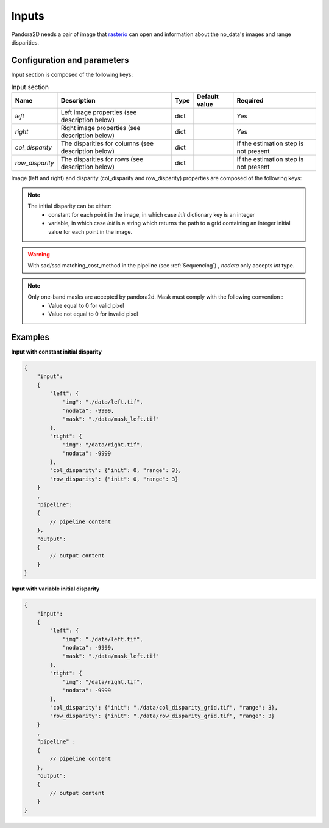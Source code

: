 .. _inputs:

Inputs
======

Pandora2D needs a pair of image that `rasterio <https://github.com/mapbox/rasterio>`_ can open and information about
the no_data's images and range disparities.

Configuration and parameters
****************************

Input section is composed of the following keys:

.. list-table:: Input section
    :header-rows: 1

    * - Name
      - Description
      - Type
      - Default value
      - Required
    * - *left*
      - Left image properties (see description below)
      - dict
      -
      - Yes
    * - *right*
      - Right image properties (see description below)
      - dict
      -
      - Yes
    * - *col_disparity*
      - The disparities for columns (see description below)
      - dict
      -
      - If the estimation step is not present
    * - *row_disparity*
      - The disparities for rows (see description below)
      - dict
      -
      - If the estimation step is not present


Image (left and right) and disparity (col_disparity and row_disparity) properties are composed of the following keys:

.. tabs::

   .. tab:: Image properties

    .. list-table::
        :header-rows: 1

        * - Name
          - Description
          - Type
          - Default value
          - Required
        * - *img*
          - Path to the image
          - string
          -
          - Yes
        * - *nodata*
          - Nodata value of the image
          - int, "NaN" or "inf"
          - -9999
          - No
        * - *mask*
          - Path to the mask
          - string
          - none
          - No

  .. tab:: Disparity properties

    .. list-table::
        :header-rows: 1

        * - Name
          - Description
          - Type
          - Default value
          - Required
        * - *init*
          - Initial point or path to initial grid
          - int or str
          -
          - Yes
        * - *range*
          - The search radius (see :ref:`initial_disparity`)
          - int >= 0
          -
          - Yes

.. note::
    The initial disparity can be either:  
      - constant for each point in the image, in which case *init* dictionary key is an integer
      - variable, in which case *init* is a string which returns the path to a grid containing 
        an integer initial value for each point in the image. 

.. warning::
    With sad/ssd matching_cost_method in the pipeline (see :ref:`Sequencing`) , `nodata` only accepts `int` type.

.. note::
    Only one-band masks are accepted by pandora2d. Mask must comply with the following convention :
     - Value equal to 0 for valid pixel
     - Value not equal to 0 for invalid pixel


Examples
********

**Input with constant initial disparity** 

.. code:: json
    :name: Input example

    {
        "input":
        {
            "left": {
                "img": "./data/left.tif",
                "nodata": -9999,
                "mask": "./data/mask_left.tif"
            },
            "right": {
                "img": "/data/right.tif",
                "nodata": -9999
            },
            "col_disparity": {"init": 0, "range": 3},
            "row_disparity": {"init": 0, "range": 3}
        }
        ,
        "pipeline":
        {
            // pipeline content
        },
        "output":
        {
            // output content
        }
    }

**Input with variable initial disparity** 

.. code:: json
    :name: Input example with disparity grid

    {
        "input":
        {
            "left": {
                "img": "./data/left.tif",
                "nodata": -9999,
                "mask": "./data/mask_left.tif"
            },
            "right": {
                "img": "/data/right.tif",
                "nodata": -9999
            },
            "col_disparity": {"init": "./data/col_disparity_grid.tif", "range": 3},
            "row_disparity": {"init": "./data/row_disparity_grid.tif", "range": 3}
        }
        ,
        "pipeline" :
        {
            // pipeline content
        },
        "output":
        {
            // output content
        }
    }
